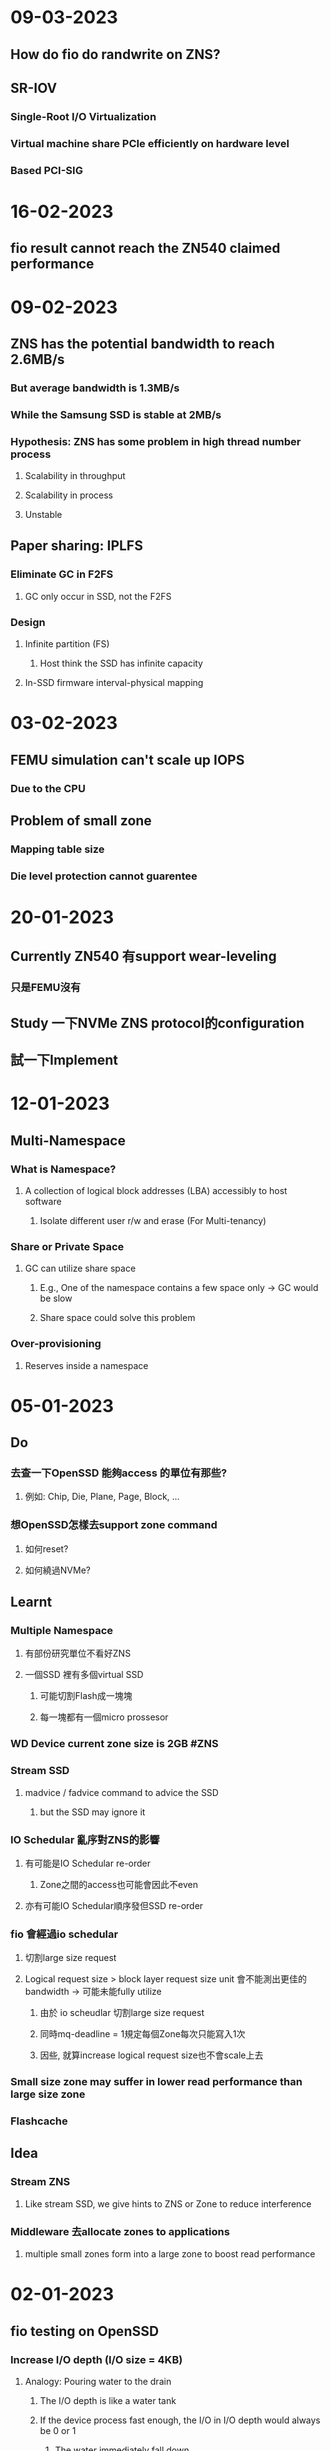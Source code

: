 * *09-03-2023*
** How do fio do randwrite on ZNS?
** SR-IOV
*** Single-Root I/O Virtualization
*** Virtual machine share PCIe efficiently on hardware level
*** Based PCI-SIG
* *16-02-2023*
** fio result cannot reach the ZN540 claimed performance
* *09-02-2023*
** ZNS has the potential bandwidth to reach 2.6MB/s
*** But average bandwidth is 1.3MB/s
*** While the Samsung SSD is stable at 2MB/s
*** Hypothesis: ZNS has some problem in high thread number process
**** Scalability in throughput
**** Scalability in process
**** Unstable
** Paper sharing: IPLFS
*** Eliminate GC in F2FS
**** GC only occur in SSD, not the F2FS
*** Design
**** Infinite partition (FS)
***** Host think the SSD has infinite capacity
**** In-SSD firmware interval-physical mapping
* *03-02-2023*
** FEMU simulation can't scale up IOPS
*** Due to the CPU
** Problem of small zone
*** Mapping table size
*** Die level protection cannot guarentee
* *20-01-2023*
** Currently ZN540 有support wear-leveling
*** 只是FEMU沒有
** Study 一下NVMe ZNS protocol的configuration
** 試一下Implement
* *12-01-2023*
** Multi-Namespace
*** What is Namespace?
**** A collection of logical block addresses (LBA) accessibly to host software
***** Isolate different user r/w and erase (For Multi-tenancy)
*** Share or Private Space
**** GC can utilize share space
***** E.g., One of the namespace contains a few space only -> GC would be slow
***** Share space could solve this problem
*** Over-provisioning
**** Reserves inside a namespace
* *05-01-2023*
** Do
*** 去查一下OpenSSD 能夠access 的單位有那些?
**** 例如: Chip, Die, Plane, Page, Block, ...
*** 想OpenSSD怎樣去support zone command
**** 如何reset?
**** 如何繞過NVMe?
** Learnt
*** Multiple Namespace
**** 有部份研究單位不看好ZNS
**** 一個SSD 裡有多個virtual SSD
***** 可能切割Flash成一塊塊
***** 每一塊都有一個micro prossesor
*** WD Device current zone size is 2GB #ZNS
*** Stream SSD
**** madvice / fadvice command to advice the SSD
***** but the SSD may ignore it
*** IO Schedular 亂序對ZNS的影響
**** 有可能是IO Schedular re-order
***** Zone之間的access也可能會因此不even
**** 亦有可能IO Schedular順序發但SSD re-order
*** fio 會經過io schedular
**** 切割large size request
**** Logical request size > block layer request size unit 會不能測出更佳的bandwidth -> 可能未能fully utilize
***** 由於 io scheudlar 切割large size request
***** 同時mq-deadline = 1規定每個Zone每次只能寫入1次
***** 因些, 就算increase logical request size也不會scale上去
*** Small size zone may suffer in lower read performance than large size zone
*** Flashcache
** Idea
*** Stream ZNS
**** Like stream SSD, we give hints to ZNS or Zone to reduce interference
*** Middleware 去allocate zones to applications
**** multiple small zones form into a large zone to boost read performance
* *02-01-2023*
** fio testing on OpenSSD
*** Increase I/O depth (I/O size = 4KB)
**** Analogy: Pouring water to the drain
***** The I/O depth is like a water tank
***** If the device process fast enough, the I/O in I/O depth would always be 0 or 1
****** The water immediately fall down
**** If increasing the I/O depth cannot scale up the performance, the device processing speed is the bottleneck
**** OpenSSD saturate at ~128-256 depth
*** Increase I/O size
**** OpenSSD performance increase
*** Possible explanation: OpenSSD single thread
**** SSD on the market would have multiple-core
***** Maybe allocated to SQ or CQ
***** Or each core manage several chips
* *29-12-2022*
** Learnt
*** ~mq-deadline~ 設定為0才能確保write order #ZNS
**** 設定I/O queue depth為1 (會令performance下降)
*** FEMU simulator #ZNS
*** 不是沒有GC overhead, 而是回歸GC的權利給host #ZNS
**** 以合適的設計能減少GC overhead的影響
*** Open Zone: 非空或全滿的Zone (正在有寫入) #ZNS
**** 數量有限制
*** Multi-tenancy interference problem in ZNS #ZNS
**** Access 撞在同一channel or die
*** Zone Append vs Zone Write #ZNS
** Speculation
*** Zone在SSD裡面會改變Mapping #ZNS
**** 為了wear-leveling的balance
**** 應該是Reallocated after reset